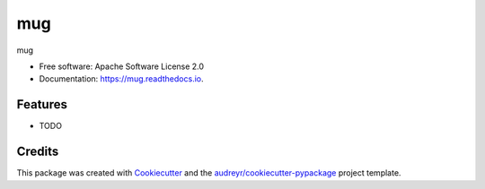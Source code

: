 ===
mug
===


.. image:: https://img.shields.io/pypi/v/mug.svg
        :target: https://pypi.python.org/pypi/mug

.. image:: https://img.shields.io/travis/j1c/mug.svg
        :target: https://travis-ci.org/j1c/mug

.. image:: https://readthedocs.org/projects/mug/badge/?version=latest
        :target: https://mug.readthedocs.io/en/latest/?badge=latest
        :alt: Documentation Status




mug


* Free software: Apache Software License 2.0
* Documentation: https://mug.readthedocs.io.


Features
--------

* TODO

Credits
-------

This package was created with Cookiecutter_ and the `audreyr/cookiecutter-pypackage`_ project template.

.. _Cookiecutter: https://github.com/audreyr/cookiecutter
.. _`audreyr/cookiecutter-pypackage`: https://github.com/audreyr/cookiecutter-pypackage

